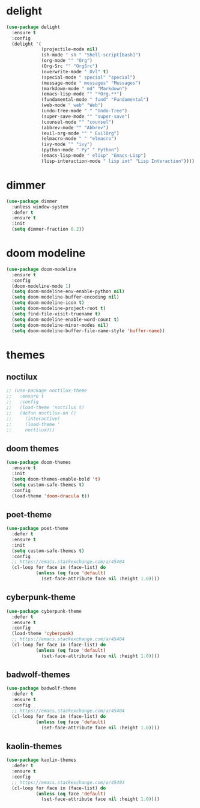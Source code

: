 #+PROPERTY: header-args :tangle yes

* delight
#+BEGIN_SRC emacs-lisp
(use-package delight
  :ensure t
  :config
  (delight '(
             (projectile-mode nil)
             (sh-mode " sh " "Shell-script[bash]")
             (org-mode "" "Org")
             (Org-Src "" "OrgSrc")
             (overwrite-mode " Ovl" t)
             (special-mode " special" "special")
             (message-mode " messages" "Messages")
             (markdown-mode " md" "Markdown")
             (emacs-lisp-mode "" "*Org.**")
             (fundamental-mode " fund" "Fundamental")
             (web-mode " web" "Web")
             (undo-tree-mode " " "Undo-Tree")
             (super-save-mode "" "super-save")
             (counsel-mode "" "counsel")
             (abbrev-mode "" "Abbrev")
             (evil-org-mode "" " EvilOrg")
             (elmacro-mode " " "elmacro")
             (ivy-mode "" "ivy")
             (python-mode " Py" " Python")
             (emacs-lisp-mode " elisp" "Emacs-Lisp")
             (lisp-interaction-mode " lisp int" "Lisp Interaction"))))
#+END_SRC

* dimmer
#+BEGIN_SRC emacs-lisp
(use-package dimmer
  :unless window-system
  :defer t
  :ensure t
  :init
  (setq dimmer-fraction 0.2))
#+END_SRC
* doom modeline
#+BEGIN_SRC emacs-lisp
(use-package doom-modeline
  :ensure t
  :config
  (doom-modeline-mode 1)
  (setq doom-modeline-env-enable-python nil)
  (setq doom-modeline-buffer-encoding nil)
  (setq doom-modeline-icon t)
  (setq doom-modeline-project-root t)
  (setq find-file-visit-truename t)
  (setq doom-modeline-enable-word-count t)
  (setq doom-modeline-minor-modes nil)
  (setq doom-modeline-buffer-file-name-style 'buffer-name))
#+END_SRC

* themes
** noctilux
#+BEGIN_SRC emacs-lisp
;; (use-package noctilux-theme
;;   :ensure t
;;   :config
;;   (load-theme 'noctilux t)
;;   (defun noctilux-on ()
;;     (interactive)
;;     (load-theme '
;;     noctilux)))
#+END_SRC
** doom themes
#+BEGIN_SRC emacs-lisp
(use-package doom-themes
  :ensure t
  :init
  (setq doom-themes-enable-bold 't)
  (setq custom-safe-themes t)
  :config
  (load-theme 'doom-dracula t))
#+END_SRC
** poet-theme
#+BEGIN_SRC emacs-lisp
(use-package poet-theme
  :defer t
  :ensure t
  :init
  (setq custom-safe-themes t)
  :config
  ;; https://emacs.stackexchange.com/a/45404
  (cl-loop for face in (face-list) do
           (unless (eq face 'default)
             (set-face-attribute face nil :height 1.0))))
#+END_SRC
** cyberpunk-theme
#+BEGIN_SRC emacs-lisp
(use-package cyberpunk-theme
  :defer t
  :ensure t
  :config
  (load-theme 'cyberpunk)
  ;; https://emacs.stackexchange.com/a/45404
  (cl-loop for face in (face-list) do
           (unless (eq face 'default)
             (set-face-attribute face nil :height 1.0))))
  #+END_SRC

** badwolf-themes
#+BEGIN_SRC emacs-lisp
(use-package badwolf-theme
  :defer t
  :ensure t
  :config
  ;; https://emacs.stackexchange.com/a/45404
  (cl-loop for face in (face-list) do
           (unless (eq face 'default)
             (set-face-attribute face nil :height 1.0))))
#+END_SRC

** kaolin-themes
#+BEGIN_SRC emacs-lisp
(use-package kaolin-themes
  :defer t
  :ensure t
  :config
  ;; https://emacs.stackexchange.com/a/45404
  (cl-loop for face in (face-list) do
           (unless (eq face 'default)
             (set-face-attribute face nil :height 1.0))))
#+END_SRC
